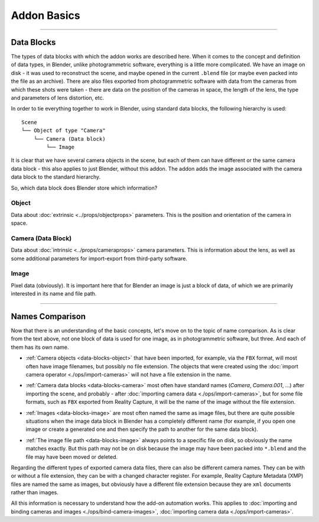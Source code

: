 Addon Basics
############

------------------------------------------------------------------------------------------------------------------------

Data Blocks
***********

The types of data blocks with which the addon works are described here. When it comes to the concept and definition of data types, in Blender, unlike photogrammetric software, everything is a little more complicated. We have an image on disk - it was used to reconstruct the scene, and maybe opened in the current ``.blend`` file (or maybe even packed into the file as an archive). There are also files exported from photogrammetric software with data from the cameras from which these shots were taken - there are data on the position of the cameras in space, the length of the lens, the type and parameters of lens distortion, etc.

In order to tie everything together to work in Blender, using standard data blocks, the following hierarchy is used:

::

    Scene
    └── Object of type "Camera"
        └── Camera (Data block)
            └── Image

It is clear that we have several camera objects in the scene, but each of them can have different or the same camera data block - this also applies to just Blender, without this addon. The addon adds the image associated with the camera data block to the standard hierarchy.

So, which data block does Blender store which information?

.. _data-blocks-object:

Object
======

Data about :doc:`extrinsic <../props/objectprops>` parameters. This is the position and orientation of the camera in space.

.. _data-blocks-camera:

Camera (Data Block)
===================

Data about :doc:`intrinsic <../props/cameraprops>` camera parameters. This is information about the lens, as well as some additional parameters for import-export from third-party software.

.. _data-blocks-image:

Image
=====

Pixel data (obviously). It is important here that for Blender an image is just a block of data, of which we are primarily interested in its name and file path.

.. Тут описано типи блоків даних з якими працює доповнення. Коли мова йде про поняття і визначення типів даних то в Blender, на відміну від фотограметричних програм, все трохи складніше. У нас є зображення на диску - його було використано для реконструкції сцени, а можливо, відкрито в поточному ``.blend`` файлі (а можливо, навіть запаковано в файл, як архів). Також є експортовані з фотограметричних програм файли з даними камер, з яких ці кадри було знято - тут є дані про положення камер у просторі, про довжину лінзи, тип і параметри дисторсії лінзи, тощо.

.. Для того аби пов'язати все разом для роботи в Blender, використовуючи стандартні блоки даних використовується наступна ієрархія:

.. ::

..     Сцена
..     └── Об'єкт типу "Камера"
..         └── Камера (Блок даних)
..             └── Зображення

.. Зрозуміло що в сцені у нас декілька об'єктів-камер, але у кожного з них можуть бути як різні, так і один і той самий блок даних камери - це стосується і просто Blender, без цього доповнення. Доповнення додає в стандартну ієрархію пов'язане до блоку даних камери зображення.

.. Отже, який блок даних Blender яку інформацію зберігає?

.. Об'єкт
.. ======

.. Дані про :doc:`зовнішні <../props/objectprops>` параметри. Це положення і орієнтація камери у просторі.

.. Камера (Блок даних)
.. ===================

.. Дані про :doc:`внутрішні <../props/cameraprops>` параметри камери. Це інформація про об'єктив, лінзу, а також деякі додаткові параметри для імпорту-експорту зі сторонніх програм.

.. Зображення
.. ==========

.. Піксельні дані (очевидно:)). Тут важливим є те що для Blender зображення - це просто блок даних, з яких нас цікавить в першу чергу його назва і шлях до файлу.

------------------------------------------------------------------------------------------------------------------------

Names Comparison
****************

Now that there is an understanding of the basic concepts, let's move on to the topic of name comparison. As is clear from the text above, not one block of data is used for one image, as in photogrammetric software, but three. And each of them has its own name.

* :ref:`Camera objects <data-blocks-object>` that have been imported, for example, via the ``FBX`` format, will most often have image filenames, but possibly no file extension. The objects that were created using the :doc:`import camera operator <./ops/import-cameras>` will not have a file extension in the name.

.. image:: ./images/camera-name.jpg

* :ref:`Camera data blocks <data-blocks-camera>` most often have standard names (`Camera`, `Camera.001`, ...) after importing the scene, and probably - after :doc:`importing camera data <./ops/import-cameras>`, but for some file formats, such as ``FBX`` exported from Reality Capture, it will be the name of the image without the file extension.

.. image:: ./images/cam-name.jpg

* :ref:`Images <data-blocks-image>` are most often named the same as image files, but there are quite possible situations when the image data block in Blender has a completely different name (for example, if you open one image or create a generated one and then specify the path to another for the same data block).

.. image:: ./images/image-name.jpg

* :ref:`The image file path <data-blocks-image>` always points to a specific file on disk, so obviously the name matches exactly. But this path may not be on disk because the image may have been packed into ``*.blend`` and the file may have been moved or deleted.

.. image:: ./images/image-filepath.jpg

Regarding the different types of exported camera data files, there can also be different camera names. They can be with or without a file extension, they can be with a changed character register. For example, Reality Capture Metadata (XMP) files are named the same as images, but obviously have a different file extension because they are ``xml`` documents rather than images.

All this information is necessary to understand how the add-on automation works. This applies to :doc:`importing and binding cameras and images <./ops/bind-camera-images>`, :doc:`importing camera data <./ops/import-cameras>`.

.. Тепер, коли є розуміння базових понять, переходимо до теми порівняння назв. Як зрозуміло з тексту вище, для одного зображення використано не один блок даних як в фотограметричних програмах, а три. І кожен з них має свою власну назву.

.. :ref:`Об'єкти-камери <data-blocks-object>` що було імпортовано, наприклад, через ``FBX`` формат, найчастіше матимуть назву файлів зображень, але можливо без розширення файлу. У об'єктів які було створено за допомогою :doc:`оператору імпорту камер <./ops/import-cameras>` в назві не буде розширення файлу.

.. :ref:`Блоки даних камер <data-blocks-camera>` найчастіше мають стандартні назви (`Camera`, `Camera.001`, ...) і після імпорту сцени, і напевне - після :doc:`імпорту даних камер <./ops/import-cameras>`, але для деяких форматів файлів, наприклад, ``FBX`` експортований з Reality Capture, це буде назва зображення без розширення файлу.

.. :ref:`Зображення <data-blocks-image>` найчастіше називаються так само як і файли зображень, але цілком можливі ситуації коли блок даних зображення в Blender має зовсім іншу назву (наприклад, якщо відкрити одне зображення чи створити згенероване а потім вказати шлях до іншого для того ж блоку даних).

.. :ref:`Шлях файлу зображення <data-blocks-image>` завжди вказує на конкретний файл на диску, тому очевидно що назва відповідає повністю. Але цього шляху може не бути на диску, оскільки зображення може бути запаковано в ``*.blend`` а файл зображення переміщено чи видалено.

.. Стосовно різних типів експортованих файлів з даними камер тут теж можуть бути різні назви камер. Вони можуть бути з розширенням файлу і без, можуть бути зі зміненим реєстром символів. Наприклад, файли Reality Capture Metadata (XMP), називаються так само як зображення, але очевидно що у них інше розширення файлу, оскільки це не зображення а `xml` документи.

.. Вся ця інформація необхідна для розуміння того як працює автоматизація доповнення. Це стосується :doc:`імпорту і пов'язування камер і зображень <./ops/bind-camera-images>`, :doc:`імпорту даних камер <./ops/import-cameras>`.
